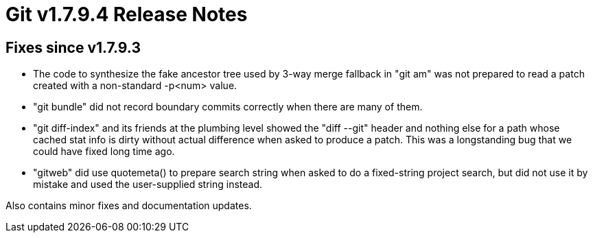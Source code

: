 Git v1.7.9.4 Release Notes
==========================

Fixes since v1.7.9.3
--------------------

 * The code to synthesize the fake ancestor tree used by 3-way merge
   fallback in "git am" was not prepared to read a patch created with
   a non-standard -p<num> value.

 * "git bundle" did not record boundary commits correctly when there
   are many of them.

 * "git diff-index" and its friends at the plumbing level showed the
   "diff --git" header and nothing else for a path whose cached stat
   info is dirty without actual difference when asked to produce a
   patch. This was a longstanding bug that we could have fixed long
   time ago.

 * "gitweb" did use quotemeta() to prepare search string when asked to
   do a fixed-string project search, but did not use it by mistake and
   used the user-supplied string instead.

Also contains minor fixes and documentation updates.
